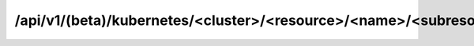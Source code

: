 /api/v1/(beta)/kubernetes/<cluster>/<resource>/<name>/<subresource>/<subname>
=============================================================================


.. http:get:: /api/v1/beta/kubernetes/<cluster>/<resource>/<name>/<subresource>/(<subname>)

  Returns a json with the metadata of the requested deployment

  **Example request**

  ``curl -i -X GET https://<server>:<port>/api/v1/beta/kubernetes/k8s-test/namespaces/default/deployments/mysqltest1``

  **Example response**

  .. sourcecode:: http

      HTTP/1.1 200 OK
      Date: Mon, 01 May 2017 08:47:39 GMT
      Content-Length: 2176
      Etag: "2ca9a6bcf08e97f38da307f92940a70e46d2f48e"
      Content-Type: application/json; charset=UTF-8
      Server: TornadoServer/4.2

  .. sourcecode:: python

      {
	"response": {
	  "status": {
	    "observedGeneration": 1,
	    "updatedReplicas": 1,
	    "availableReplicas": 1,
	    "conditions": [
	      {
		"status": "True",
		"lastUpdateTime": "2017-05-03T14:07:39Z",
		"lastTransitionTime": "2017-05-03T14:07:39Z",
		"reason": "MinimumReplicasAvailable",
		"message": "Deployment has minimum availability.",
		"type": "Available"
	      }
	    ],
	    "replicas": 1
	  },
	  "kind": "Deployment",
	  "spec": {
	    "strategy": {
	      "rollingUpdate": {
		"maxSurge": 1,
		"maxUnavailable": 1
	      },
	      "type": "RollingUpdate"
	    },
	    "selector": {
	      "matchLabels": {
		"app": "mysqltest1-app"
	      }
	    },
	    "template": {
	      "spec": {
		"dnsPolicy": "ClusterFirst",
		"securityContext": {},
		"terminationGracePeriodSeconds": 30,
		"restartPolicy": "Always",
		"volumes": [
		  {
		    "nfs": {
		      "path": "/ORA/dbs03/MYSQLTEST1",
		      "server": "dbnash5142"
		    },
		    "name": "volume-data"
		  },
		  {
		    "nfs": {
		      "path": "/ORA/dbs02/MYSQLTEST1",
		      "server": "dbnash5142"
		    },
		    "name": "volume-bin"
		  },
		  {
		    "secret": {
		      "defaultMode": 420,
		      "secretName": "mysqltest1-secret-init.sql"
		    },
		    "name": "secret-init"
		  },
		  {
		    "secret": {
		      "defaultMode": 420,
		      "secretName": "mysqltest1-secret-mysql.cnf"
		    },
		    "name": "secret-conf"
		  }
		],
		"imagePullSecrets": [
		  {
		    "name": "gitlab-registry"
		  }
		],
		"containers": [
		  {
		    "terminationMessagePath": "/dev/termination-log",
		    "name": "contenedor-mysqltest1",
		    "image": "gitlab-registry.cern.ch/db/dbod-mysql:5.7.17",
		    "volumeMounts": [
		      {
			"mountPath": "/ORA/dbs03/MYSQLTEST1",
			"name": "volume-data"
		      },
		      {
			"mountPath": "/ORA/dbs02/MYSQLTEST1",
			"name": "volume-data"
		      },
		      {
			"mountPath": "/ORA/dbs02/MYSQLTEST1",
			"name": "volume-bin"
		      },
		      {
			"mountPath": "/docker-entrypoint-initdb.d",
			"name": "secret-init"
		      },
		      {
			"mountPath": "/etc/mysql/conf.d",
			"name": "secret-conf"
		      }
		    ],
		    "imagePullPolicy": "Always",
		    "ports": [
		      {
			"protocol": "TCP",
			"name": "p0",
			"containerPort": 5500
		      }
		    ],
		    "resources": {}
		  }
		]
	      },
	      "metadata": {
		"labels": {
		  "app": "mysqltest1-app"
		},
		"creationTimestamp": null
	      }
	    },
	    "replicas": 1
	  },
	  "apiVersion": "extensions/v1beta1",
	  "metadata": {
	    "name": "mysqltest1-depl",
	    "generation": 1,
	    "labels": {
	      "app": "mysqltest1-app"
	    },
	    "namespace": "default",
	    "resourceVersion": "3929981",
	    "creationTimestamp": "2017-05-03T14:07:39Z",
	    "annotations": {
	      "deployment.kubernetes.io/revision": "1"
	    },
	    "selfLink": "/apis/extensions/v1beta1/namespaces/default/deployments/mysqltest1-depl",
	    "uid": "dddee035-3009-11e7-aa99-02163e00d45e"
	  }
	}
      }

  :query cluster: Magnum cluster
  :query resource: The resource you request for from Kubernetes, usually *namespaces*
  :queey name: The name of the resource, usually *default*
  :query subresource: The Kubernetes (sub)resource in the resource above, e.g. *deployments*
  :query subname: The name of the subresource
  :resheader Content-Type: application/json; charset=UTF-8
  :statuscode 200: No error
  :statuscode 404: Resource not found

.. http:post:: /api/v1/beta/kubernetes/<cluster>/<resource>/<name>/<subresource>?app_type=<app_type mysql/postgres>&app_name=<name>&vol_type=<volume_type cinder/nfs>&server_data=<nfsDataServer>&server_bin=<nfsBinlogServer>&path_data=<nfsDataPath>&path_bin=<nfsBinlogsPath>

  **Example request**:

  ``curl -i -u '<user>:<password>'-X POST nopcfound:5444/api/v1/beta/kubernetes/k8s-test/namespaces/default/deployments?app_type=mysql&app_name=mysqltest1&vol_type=nfs&server_data=dbnash5142&server_bin=dbnash5142&path_data=/ORA/dbs03/MYSQLTEST1&path_bin=/ORA/dbs02/MYSQLTEST1``

  **Example response**:

  .. sourcecode:: http

      HTTP/1.1 200 OK
      Date: Mon, 01 May 2017 08:47:39 GMT
      Content-Length: 2176
      Etag: "2ca9a6bcf08e97f38da307f92940a70e46d2f48e"
      Content-Type: application/json; charset=UTF-8
      Server: TornadoServer/4.2

  .. sourcecode:: python

      {
	"response": [
	  {
	    "Secretconf": "/api/v1/namespaces/default/secrets/test2-secret-mysql.cnf"
	  },
	  {
	    "Secretinit": "/api/v1/namespaces/default/secrets/test2-secret-init.sql"
	  },
	  {
	    "Service": {
	      "status": {
		"loadBalancer": {}
	      },
	      "kind": "Service",
	      "spec": {
		"clusterIP": "10.254.193.204",
		"sessionAffinity": "None",
		"type": "NodePort",
		"ports": [
		  {
		    "targetPort": 5500,
		    "protocol": "TCP",
		    "name": "p0",
		    "nodePort": 30695,
		    "port": 5500
		  }
		],
		"selector": {
		  "app": "test2-app"
		}
	      },
	      "apiVersion": "v1",
	      "metadata": {
		"name": "test2-svc",
		"namespace": "default",
		"resourceVersion": "3937796",
		"creationTimestamp": "2017-05-15T09:56:22Z",
		"selfLink": "/api/v1/namespaces/default/services/test2-svc",
		"uid": "c04732f1-3954-11e7-aa99-02163e00d45e"
	      }
	    }
	  },
	  {
	    "Deployment": {
	      "status": {},
	      "kind": "Deployment",
	      "spec": {
		"strategy": {
		  "rollingUpdate": {
		    "maxSurge": 1,
		    "maxUnavailable": 1
		  },
		  "type": "RollingUpdate"
		},
		"selector": {
		  "matchLabels": {
		    "app": "test2-app"
		  }
		},
		"template": {
		  "spec": {
		    "dnsPolicy": "ClusterFirst",
		    "securityContext": {},
		    "terminationGracePeriodSeconds": 30,
		    "restartPolicy": "Always",
		    "volumes": [
		      {
			"nfs": {
			  "path": "/ORA/dbs03/MYSQLTEST1",
			  "server": "dbnash5142"
			},
			"name": "volume-data"
		      },
		      {
			"nfs": {
			  "path": "/ORA/dbs02/MYSQLTEST1",
			  "server": "dbnash5142"
			},
			"name": "volume-bin"
		      },
		      {
			"secret": {
			  "defaultMode": 420,
			  "secretName": "test2-secret-init.sql"
			},
			"name": "secret-init"
		      },
		      {
			"secret": {
			  "defaultMode": 420,
			  "secretName": "test2-secret-mysql.cnf"
			},
			"name": "secret-conf"
		      }
		    ],
		    "imagePullSecrets": [
		      {
			"name": "gitlab-registry"
		      }
		    ],
		    "containers": [
		      {
			"terminationMessagePath": "/dev/termination-log",
			"name": "contenedor-test2",
			"image": "gitlab-registry.cern.ch/db/dbod-mysql:5.7.17",
			"volumeMounts": [
			  {
			    "mountPath": "/ORA/dbs03/TEST2",
			    "name": "volume-data"
			  },
			  {
			    "mountPath": "/ORA/dbs02/TEST2",
			    "name": "volume-bin"
			  },
			  {
			    "mountPath": "/docker-entrypoint-initdb.d",
			    "name": "secret-init"
			  },
			  {
			    "mountPath": "/etc/mysql/conf.d",
			    "name": "secret-conf"
			  }
			],
			"imagePullPolicy": "Always",
			"ports": [
			  {
			    "protocol": "TCP",
			    "name": "p0",
			    "containerPort": 5500
			  }
			],
			"resources": {}
		      }
		    ]
		  },
		  "metadata": {
		    "labels": {
		      "app": "test2-app"
		    },
		    "creationTimestamp": null
		  }
	      },
	      "apiVersion": "extensions/v1beta1",
	      "metadata": {
		"name": "test2-depl",
		"generation": 1,
		"labels": {
		  "app": "test2-app"
		},
		"namespace": "default",
		"resourceVersion": "3937798",
		"creationTimestamp": "2017-05-15T09:56:22Z",
		"selfLink": "/apis/extensions/v1beta1/namespaces/default/deployments/test2-depl",
		"uid": "c04f73fa-3954-11e7-aa99-02163e00d45e"
	      }
	    }
	  }
	]
      }

  :query cluster: Magnum cluster
  :query resource: The resource you request for from Kubernetes, usually *namespaces*
  :queey name: The name of the resource, usually *default*
  :query subresource: The Kubernetes (sub)resource in the resource above, e.g. *deployments*
  :query subname: The name of the subresource
  :resheader Content-Type: application/json; charset=UTF-8
  :statuscode 202: No error
  :statuscode 404: Resource not found


.. http:delete:: /api/v1/beta/kubernetes/<cluster>/<resource>/<name>/<subresource>/<subname>(?app_type=<mysql/postgres>(&delete_volumes=<True/False>&delete_service=<True/False>&force=<True/False>)) 

  **Example request**

  ``curl -i -X DELETE https://<server>:<port>/api/v1/beta/kubernetes/k8s-test/namespaces/default/deployments/mysqltest1&delete_service=True&delete_volumes=True``

  **Example response**

  .. sourcecode:: http

      HTTP/1.1 200 OK
      Date: Mon, 01 May 2017 08:47:39 GMT
      Content-Length: 2176
      Etag: "2ca9a6bcf08e97f38da307f92940a70e46d2f48e"
      Content-Type: application/json; charset=UTF-8
      Server: TornadoServer/4.2

  :query cluster: Magnum cluster
  :query resource: The resource you request for from Kubernetes, usually *namespaces*
  :queey name: The name of the resource, usually *default*
  :query subresource: The Kubernetes (sub)resource in the resource above, e.g. *deployments*
  :query subname: The name of the subresource
  :resheader Content-Type: application/json; charset=UTF-8
  :statuscode 202: No error
  :statuscode 404: Resource not found


